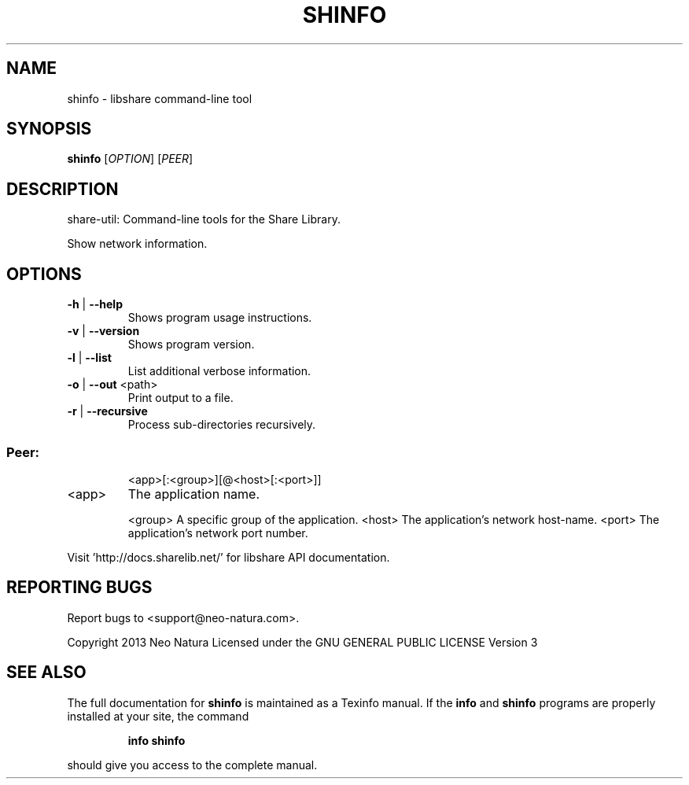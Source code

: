 .\" DO NOT MODIFY THIS FILE!  It was generated by help2man 1.36.
.TH SHINFO "1" "February 2015" "shinfo version 2.24" "User Commands"
.SH NAME
shinfo \- libshare command-line tool
.SH SYNOPSIS
.B shinfo
[\fIOPTION\fR] [\fIPEER\fR]
.SH DESCRIPTION
share\-util: Command\-line tools for the Share Library.
.PP
Show network information.
.SH OPTIONS
.TP
\fB\-h\fR | \fB\-\-help\fR
Shows program usage instructions.
.TP
\fB\-v\fR | \fB\-\-version\fR
Shows program version.
.TP
\fB\-l\fR | \fB\-\-list\fR
List additional verbose information.
.TP
\fB\-o\fR | \fB\-\-out\fR <path>
Print output to a file.
.TP
\fB\-r\fR | \fB\-\-recursive\fR
Process sub\-directories recursively.
.SS "Peer:"
.IP
<app>[:<group>][@<host>[:<port>]]
.TP
<app>
The application name.
.IP
<group> A specific group of the application.
<host>  The application's network host\-name.
<port>  The application's network port number.
.PP
Visit 'http://docs.sharelib.net/' for libshare API documentation.
.SH "REPORTING BUGS"
Report bugs to <support@neo\-natura.com>.
.PP
Copyright 2013 Neo Natura
Licensed under the GNU GENERAL PUBLIC LICENSE Version 3
.SH "SEE ALSO"
The full documentation for
.B shinfo
is maintained as a Texinfo manual.  If the
.B info
and
.B shinfo
programs are properly installed at your site, the command
.IP
.B info shinfo
.PP
should give you access to the complete manual.
